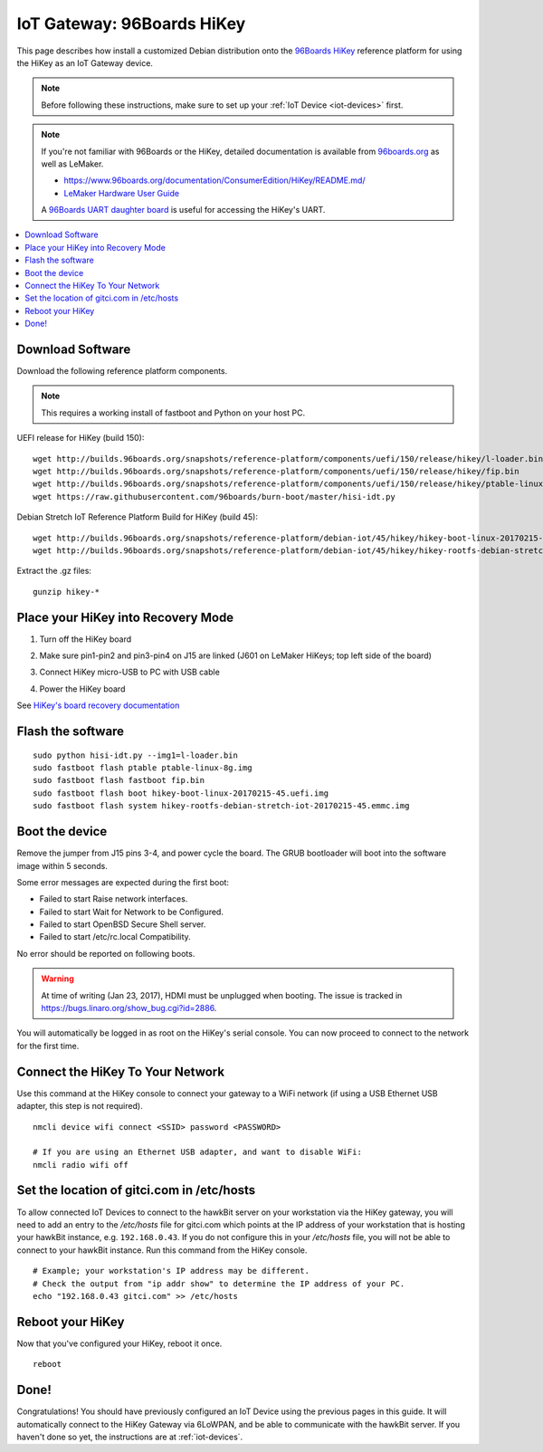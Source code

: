 .. highlight:: sh

.. _iot-gateway-96b_hikey:

IoT Gateway: 96Boards HiKey
===========================

This page describes how install a customized Debian distribution onto
the `96Boards HiKey <http://www.96boards.org/product/hikey/>`_
reference platform for using the HiKey as an IoT Gateway device.

.. note::

   Before following these instructions, make sure to set up your
   :ref:`IoT Device <iot-devices>` first.

.. note::

   If you're not familiar with 96Boards or the HiKey, detailed
   documentation is available from `96boards.org <https://96boards.org>`_
   as well as LeMaker.

   - https://www.96boards.org/documentation/ConsumerEdition/HiKey/README.md/
   - `LeMaker Hardware User Guide
     <https://www.96boards.org/wp-content/uploads/2015/02/HiKey_User_Guide_Rev0.2.pdf>`_

   A `96Boards UART daughter board
   <https://www.seeedstudio.com/96Boards-UART-p-2525.html>`_ is useful
   for accessing the HiKey's UART.

.. contents::
   :local:

Download Software
-----------------

Download the following reference platform components.

.. note::

   This requires a working install of fastboot and Python on your host
   PC.

UEFI release for HiKey (build 150)::

    wget http://builds.96boards.org/snapshots/reference-platform/components/uefi/150/release/hikey/l-loader.bin
    wget http://builds.96boards.org/snapshots/reference-platform/components/uefi/150/release/hikey/fip.bin
    wget http://builds.96boards.org/snapshots/reference-platform/components/uefi/150/release/hikey/ptable-linux-8g.img
    wget https://raw.githubusercontent.com/96boards/burn-boot/master/hisi-idt.py

Debian Stretch IoT Reference Platform Build for HiKey (build 45)::

    wget http://builds.96boards.org/snapshots/reference-platform/debian-iot/45/hikey/hikey-boot-linux-20170215-45.uefi.img.gz
    wget http://builds.96boards.org/snapshots/reference-platform/debian-iot/45/hikey/hikey-rootfs-debian-stretch-iot-20170215-45.emmc.img.gz

Extract the .gz files::

    gunzip hikey-*

Place your HiKey into Recovery Mode
-----------------------------------

1. Turn off the HiKey board
#. Make sure pin1-pin2 and pin3-pin4 on J15 are linked (J601 on
   LeMaker HiKeys; top left side of the board)

   .. image:: /_static/fota-demo/HiKeyRecovery.jpg
      :align: center

#. Connect HiKey micro-USB to PC with USB cable
#. Power the HiKey board

See `HiKey's board recovery documentation
<https://github.com/96boards/documentation/blob/master/ConsumerEdition/HiKey/Installation/BoardRecovery.md#set-board-link-options>`_

Flash the software
------------------

::

    sudo python hisi-idt.py --img1=l-loader.bin
    sudo fastboot flash ptable ptable-linux-8g.img
    sudo fastboot flash fastboot fip.bin
    sudo fastboot flash boot hikey-boot-linux-20170215-45.uefi.img
    sudo fastboot flash system hikey-rootfs-debian-stretch-iot-20170215-45.emmc.img

Boot the device
---------------

Remove the jumper from J15 pins 3-4, and power cycle the board. The GRUB bootloader will boot into the software image within 5 seconds.

Some error messages are expected during the first boot:

- Failed to start Raise network interfaces.
- Failed to start Wait for Network to be Configured.
- Failed to start OpenBSD Secure Shell server.
- Failed to start /etc/rc.local Compatibility.

No error should be reported on following boots.

.. warning::

   At time of writing (Jan 23, 2017), HDMI must be unplugged when
   booting. The issue is tracked in
   https://bugs.linaro.org/show_bug.cgi?id=2886.

You will automatically be logged in as root on the HiKey's serial console. You can now proceed to connect to the network for the first time.

Connect the HiKey To Your Network
---------------------------------

Use this command at the HiKey console to connect your gateway to a WiFi network (if using a USB Ethernet USB adapter, this step is not required). ::

    nmcli device wifi connect <SSID> password <PASSWORD>

    # If you are using an Ethernet USB adapter, and want to disable WiFi:
    nmcli radio wifi off

Set the location of gitci.com in /etc/hosts
-------------------------------------------

To allow connected IoT Devices to connect to the hawkBit server on
your workstation via the HiKey gateway, you will need to add an entry
to the */etc/hosts* file for gitci.com which points at the IP address
of your workstation that is hosting your hawkBit instance,
e.g. ``192.168.0.43``. If you do not configure this in your
*/etc/hosts* file, you will not be able to connect to your hawkBit
instance. Run this command from the HiKey console. ::

    # Example; your workstation's IP address may be different.
    # Check the output from "ip addr show" to determine the IP address of your PC.
    echo "192.168.0.43 gitci.com" >> /etc/hosts

Reboot your HiKey
-----------------

Now that you've configured your HiKey, reboot it once. ::

    reboot

Done!
-----

Congratulations! You should have previously configured an IoT Device
using the previous pages in this guide. It will automatically connect
to the HiKey Gateway via 6LoWPAN, and be able to communicate with the
hawkBit server. If you haven't done so yet, the instructions are at
:ref:`iot-devices`.
